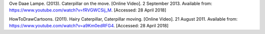 Ove Daae Lampe. (2013). Caterpillar on the move. [Online Video]. 2 September 2013.
Available from: https://www.youtube.com/watch?v=fRVGWCSij_M. [Accessed: 28 April 2018]

HowToDrawCartoons. (2011). Hairy Caterpillar, Caterpillar moving. [Online Video]. 21 August 2011.
Available from: https://www.youtube.com/watch?v=a9Km0edRFG4. [Accessed: 28 April 2018]
